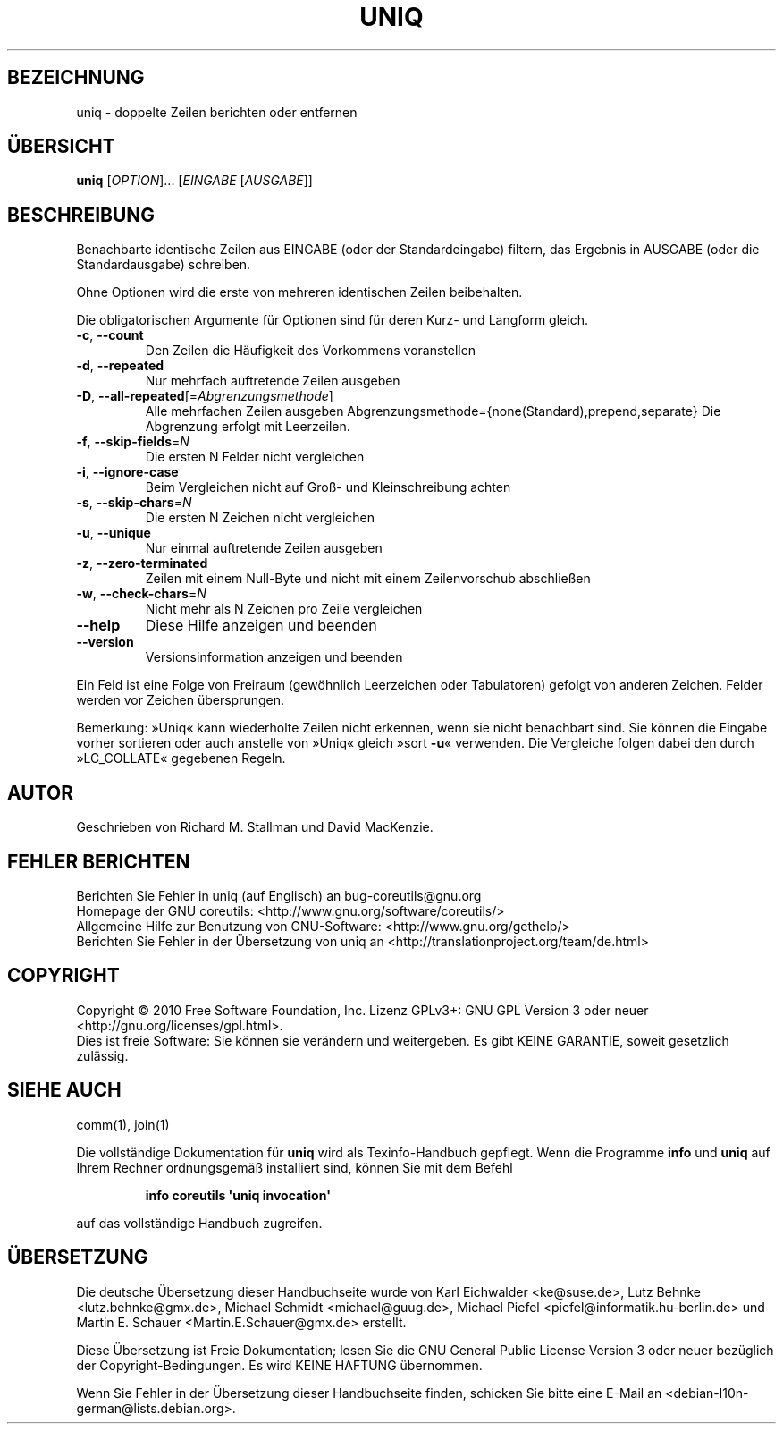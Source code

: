 .\" DO NOT MODIFY THIS FILE!  It was generated by help2man 1.35.
.\"*******************************************************************
.\"
.\" This file was generated with po4a. Translate the source file.
.\"
.\"*******************************************************************
.TH UNIQ 1 "April 2010" "GNU coreutils 8.5" "Dienstprogramme für Benutzer"
.SH BEZEICHNUNG
uniq \- doppelte Zeilen berichten oder entfernen
.SH ÜBERSICHT
\fBuniq\fP [\fIOPTION\fP]... [\fIEINGABE \fP[\fIAUSGABE\fP]]
.SH BESCHREIBUNG
.\" Add any additional description here
.PP
Benachbarte identische Zeilen aus EINGABE (oder der Standardeingabe)
filtern, das Ergebnis in AUSGABE (oder die Standardausgabe) schreiben.
.PP
Ohne Optionen wird die erste von mehreren identischen Zeilen beibehalten.
.PP
Die obligatorischen Argumente für Optionen sind für deren Kurz\- und Langform
gleich.
.TP 
\fB\-c\fP, \fB\-\-count\fP
Den Zeilen die Häufigkeit des Vorkommens voranstellen
.TP 
\fB\-d\fP, \fB\-\-repeated\fP
Nur mehrfach auftretende Zeilen ausgeben
.TP 
\fB\-D\fP, \fB\-\-all\-repeated\fP[=\fIAbgrenzungsmethode\fP]
Alle mehrfachen Zeilen ausgeben
Abgrenzungsmethode={none(Standard),prepend,separate} Die Abgrenzung erfolgt
mit Leerzeilen.
.TP 
\fB\-f\fP, \fB\-\-skip\-fields\fP=\fIN\fP
Die ersten N Felder nicht vergleichen
.TP 
\fB\-i\fP, \fB\-\-ignore\-case\fP
Beim Vergleichen nicht auf Groß\- und Kleinschreibung achten
.TP 
\fB\-s\fP, \fB\-\-skip\-chars\fP=\fIN\fP
Die ersten N Zeichen nicht vergleichen
.TP 
\fB\-u\fP, \fB\-\-unique\fP
Nur einmal auftretende Zeilen ausgeben
.TP 
\fB\-z\fP, \fB\-\-zero\-terminated\fP
Zeilen mit einem Null\-Byte und nicht mit einem Zeilenvorschub abschließen
.TP 
\fB\-w\fP, \fB\-\-check\-chars\fP=\fIN\fP
Nicht mehr als N Zeichen pro Zeile vergleichen
.TP 
\fB\-\-help\fP
Diese Hilfe anzeigen und beenden
.TP 
\fB\-\-version\fP
Versionsinformation anzeigen und beenden
.PP
Ein Feld ist eine Folge von Freiraum (gewöhnlich Leerzeichen oder
Tabulatoren) gefolgt von anderen Zeichen. Felder werden vor Zeichen
übersprungen.
.PP
Bemerkung: »Uniq« kann wiederholte Zeilen nicht erkennen, wenn sie nicht
benachbart sind. Sie können die Eingabe vorher sortieren oder auch anstelle
von »Uniq« gleich »sort \fB\-u\fP« verwenden. Die Vergleiche folgen dabei den
durch »LC_COLLATE« gegebenen Regeln.
.SH AUTOR
Geschrieben von Richard M. Stallman und David MacKenzie.
.SH "FEHLER BERICHTEN"
Berichten Sie Fehler in uniq (auf Englisch) an bug\-coreutils@gnu.org
.br
Homepage der GNU coreutils: <http://www.gnu.org/software/coreutils/>
.br
Allgemeine Hilfe zur Benutzung von GNU\-Software:
<http://www.gnu.org/gethelp/>
.br
Berichten Sie Fehler in der Übersetzung von uniq an
<http://translationproject.org/team/de.html>
.SH COPYRIGHT
Copyright \(co 2010 Free Software Foundation, Inc. Lizenz GPLv3+: GNU GPL
Version 3 oder neuer <http://gnu.org/licenses/gpl.html>.
.br
Dies ist freie Software: Sie können sie verändern und weitergeben. Es gibt
KEINE GARANTIE, soweit gesetzlich zulässig.
.SH "SIEHE AUCH"
comm(1), join(1)
.PP
Die vollständige Dokumentation für \fBuniq\fP wird als Texinfo\-Handbuch
gepflegt. Wenn die Programme \fBinfo\fP und \fBuniq\fP auf Ihrem Rechner
ordnungsgemäß installiert sind, können Sie mit dem Befehl
.IP
\fBinfo coreutils \(aquniq invocation\(aq\fP
.PP
auf das vollständige Handbuch zugreifen.

.SH ÜBERSETZUNG
Die deutsche Übersetzung dieser Handbuchseite wurde von
Karl Eichwalder <ke@suse.de>,
Lutz Behnke <lutz.behnke@gmx.de>,
Michael Schmidt <michael@guug.de>,
Michael Piefel <piefel@informatik.hu-berlin.de>
und
Martin E. Schauer <Martin.E.Schauer@gmx.de>
erstellt.

Diese Übersetzung ist Freie Dokumentation; lesen Sie die
GNU General Public License Version 3 oder neuer bezüglich der
Copyright-Bedingungen. Es wird KEINE HAFTUNG übernommen.

Wenn Sie Fehler in der Übersetzung dieser Handbuchseite finden,
schicken Sie bitte eine E-Mail an <debian-l10n-german@lists.debian.org>.
